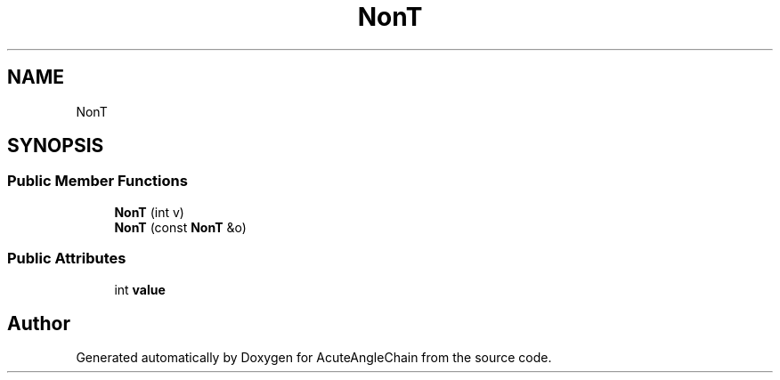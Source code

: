 .TH "NonT" 3 "Sun Jun 3 2018" "AcuteAngleChain" \" -*- nroff -*-
.ad l
.nh
.SH NAME
NonT
.SH SYNOPSIS
.br
.PP
.SS "Public Member Functions"

.in +1c
.ti -1c
.RI "\fBNonT\fP (int v)"
.br
.ti -1c
.RI "\fBNonT\fP (const \fBNonT\fP &o)"
.br
.in -1c
.SS "Public Attributes"

.in +1c
.ti -1c
.RI "int \fBvalue\fP"
.br
.in -1c

.SH "Author"
.PP 
Generated automatically by Doxygen for AcuteAngleChain from the source code\&.
